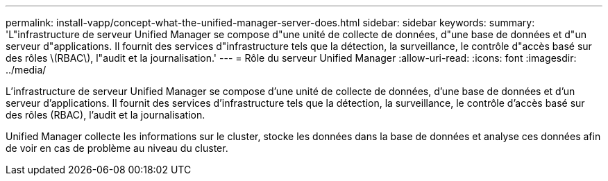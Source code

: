 ---
permalink: install-vapp/concept-what-the-unified-manager-server-does.html 
sidebar: sidebar 
keywords:  
summary: 'L"infrastructure de serveur Unified Manager se compose d"une unité de collecte de données, d"une base de données et d"un serveur d"applications. Il fournit des services d"infrastructure tels que la détection, la surveillance, le contrôle d"accès basé sur des rôles \(RBAC\), l"audit et la journalisation.' 
---
= Rôle du serveur Unified Manager
:allow-uri-read: 
:icons: font
:imagesdir: ../media/


[role="lead"]
L'infrastructure de serveur Unified Manager se compose d'une unité de collecte de données, d'une base de données et d'un serveur d'applications. Il fournit des services d'infrastructure tels que la détection, la surveillance, le contrôle d'accès basé sur des rôles (RBAC), l'audit et la journalisation.

Unified Manager collecte les informations sur le cluster, stocke les données dans la base de données et analyse ces données afin de voir en cas de problème au niveau du cluster.
